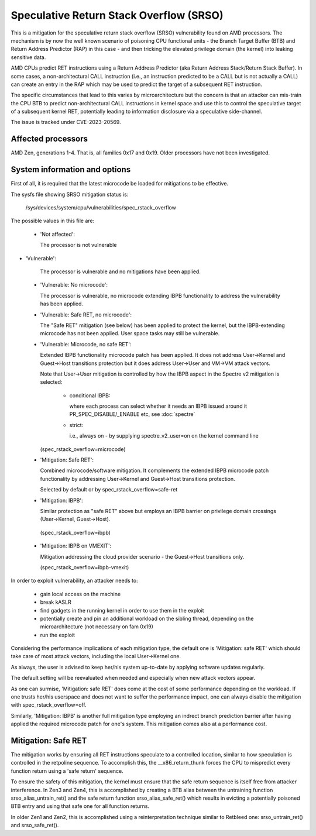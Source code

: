 .. SPDX-License-Identifier: GPL-2.0

Speculative Return Stack Overflow (SRSO)
========================================

This is a mitigation for the speculative return stack overflow (SRSO)
vulnerability found on AMD processors. The mechanism is by now the well
known scenario of poisoning CPU functional units - the Branch Target
Buffer (BTB) and Return Address Predictor (RAP) in this case - and then
tricking the elevated privilege domain (the kernel) into leaking
sensitive data.

AMD CPUs predict RET instructions using a Return Address Predictor (aka
Return Address Stack/Return Stack Buffer). In some cases, a non-architectural
CALL instruction (i.e., an instruction predicted to be a CALL but is
not actually a CALL) can create an entry in the RAP which may be used
to predict the target of a subsequent RET instruction.

The specific circumstances that lead to this varies by microarchitecture
but the concern is that an attacker can mis-train the CPU BTB to predict
non-architectural CALL instructions in kernel space and use this to
control the speculative target of a subsequent kernel RET, potentially
leading to information disclosure via a speculative side-channel.

The issue is tracked under CVE-2023-20569.

Affected processors
-------------------

AMD Zen, generations 1-4. That is, all families 0x17 and 0x19. Older
processors have not been investigated.

System information and options
------------------------------

First of all, it is required that the latest microcode be loaded for
mitigations to be effective.

The sysfs file showing SRSO mitigation status is:

  /sys/devices/system/cpu/vulnerabilities/spec_rstack_overflow

The possible values in this file are:

 * 'Not affected':

   The processor is not vulnerable

* 'Vulnerable':

   The processor is vulnerable and no mitigations have been applied.

 * 'Vulnerable: No microcode':

   The processor is vulnerable, no microcode extending IBPB
   functionality to address the vulnerability has been applied.

 * 'Vulnerable: Safe RET, no microcode':

   The "Safe RET" mitigation (see below) has been applied to protect the
   kernel, but the IBPB-extending microcode has not been applied.  User
   space tasks may still be vulnerable.

 * 'Vulnerable: Microcode, no safe RET':

   Extended IBPB functionality microcode patch has been applied. It does
   not address User->Kernel and Guest->Host transitions protection but it
   does address User->User and VM->VM attack vectors.

   Note that User->User mitigation is controlled by how the IBPB aspect in
   the Spectre v2 mitigation is selected:

    * conditional IBPB:

      where each process can select whether it needs an IBPB issued
      around it PR_SPEC_DISABLE/_ENABLE etc, see :doc:`spectre`

    * strict:

      i.e., always on - by supplying spectre_v2_user=on on the kernel
      command line

   (spec_rstack_overflow=microcode)

 * 'Mitigation: Safe RET':

   Combined microcode/software mitigation. It complements the
   extended IBPB microcode patch functionality by addressing
   User->Kernel and Guest->Host transitions protection.

   Selected by default or by spec_rstack_overflow=safe-ret

 * 'Mitigation: IBPB':

   Similar protection as "safe RET" above but employs an IBPB barrier on
   privilege domain crossings (User->Kernel, Guest->Host).

  (spec_rstack_overflow=ibpb)

 * 'Mitigation: IBPB on VMEXIT':

   Mitigation addressing the cloud provider scenario - the Guest->Host
   transitions only.

   (spec_rstack_overflow=ibpb-vmexit)



In order to exploit vulnerability, an attacker needs to:

 - gain local access on the machine

 - break kASLR

 - find gadgets in the running kernel in order to use them in the exploit

 - potentially create and pin an additional workload on the sibling
   thread, depending on the microarchitecture (not necessary on fam 0x19)

 - run the exploit

Considering the performance implications of each mitigation type, the
default one is 'Mitigation: safe RET' which should take care of most
attack vectors, including the local User->Kernel one.

As always, the user is advised to keep her/his system up-to-date by
applying software updates regularly.

The default setting will be reevaluated when needed and especially when
new attack vectors appear.

As one can surmise, 'Mitigation: safe RET' does come at the cost of some
performance depending on the workload. If one trusts her/his userspace
and does not want to suffer the performance impact, one can always
disable the mitigation with spec_rstack_overflow=off.

Similarly, 'Mitigation: IBPB' is another full mitigation type employing
an indrect branch prediction barrier after having applied the required
microcode patch for one's system. This mitigation comes also at
a performance cost.

Mitigation: Safe RET
--------------------

The mitigation works by ensuring all RET instructions speculate to
a controlled location, similar to how speculation is controlled in the
retpoline sequence.  To accomplish this, the __x86_return_thunk forces
the CPU to mispredict every function return using a 'safe return'
sequence.

To ensure the safety of this mitigation, the kernel must ensure that the
safe return sequence is itself free from attacker interference.  In Zen3
and Zen4, this is accomplished by creating a BTB alias between the
untraining function srso_alias_untrain_ret() and the safe return
function srso_alias_safe_ret() which results in evicting a potentially
poisoned BTB entry and using that safe one for all function returns.

In older Zen1 and Zen2, this is accomplished using a reinterpretation
technique similar to Retbleed one: srso_untrain_ret() and
srso_safe_ret().
